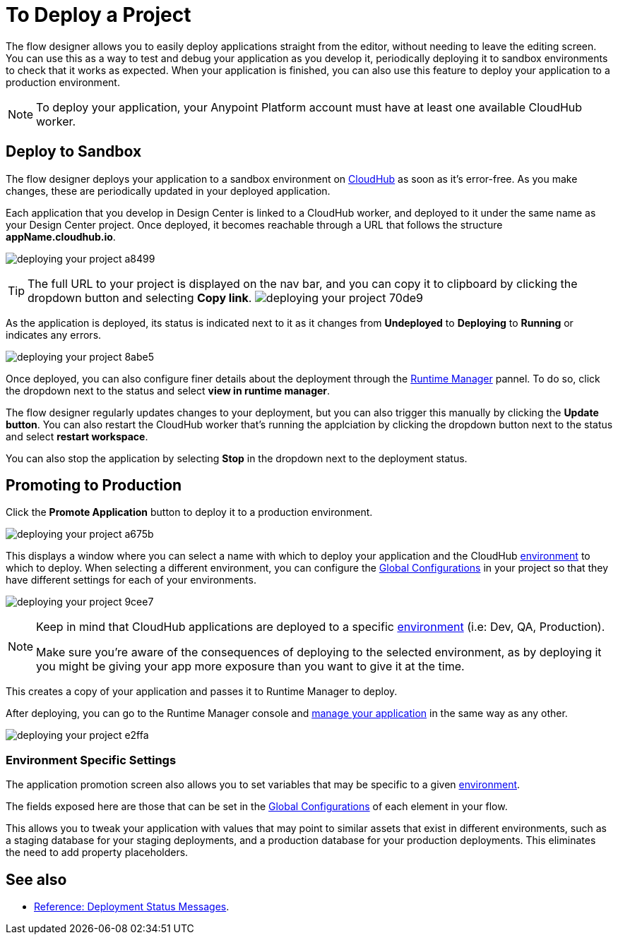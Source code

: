 = To Deploy a Project
:keywords: mozart, flow designer, deploy, environments

The flow designer allows you to easily deploy applications straight from the editor, without needing to leave the editing screen. You can use this as a way to test and debug your application as you develop it, periodically deploying it to sandbox environments to check that it works as expected. When your application is finished, you can also use this feature to deploy your application to a production environment.

[NOTE]
To deploy your application, your Anypoint Platform account must have at least one available CloudHub worker.

== Deploy to Sandbox


The flow designer deploys your application to a sandbox environment on link:/runtime-manager/cloudhub[CloudHub] as soon as it's error-free. As you make changes, these are periodically updated in your deployed application.

Each application that you develop in Design Center is linked to a CloudHub worker, and deployed to it under the same name as your Design Center project. Once deployed, it becomes reachable through a URL that follows the structure *appName.cloudhub.io*.

image:deploying-your-project-a8499.png[]


////
You can change this default name by opening <<The Deployment Panel>>, this also changes the deployment URL.
////


[TIP]
====
The full URL to your project is displayed on the nav bar, and you can copy it to clipboard by clicking the dropdown button and selecting *Copy link*.
image:deploying-your-project-70de9.png[]
====


As the application is deployed, its status is indicated next to it as it changes from *Undeployed* to *Deploying* to *Running* or indicates any errors.

image:deploying-your-project-8abe5.png[]




Once deployed, you can also configure finer details about the deployment through the link:/runtime-manager/[Runtime Manager] pannel. To do so, click the dropdown next to the status and select *view in runtime manager*.

The flow designer regularly updates changes to your deployment, but you can also trigger this manually by clicking the *Update button*. You can also restart the CloudHub worker that's running the applciation by clicking the dropdown button next to the status and select *restart workspace*.

You can also stop the application by selecting *Stop* in the dropdown next to the deployment status.



////
== The Deployment Panel

You can edit and view more details about your deployment through the *Deployment Panel*, to open it click the corresponding icon:

image[]

On this panel you can view the deployment console, which displays details about the current state of the deployment as well as specific error messages.

image[]

You can also change the name of the app on CloudHub, which also changes the address with which your service is exposed.
////

== Promoting to Production

Click the *Promote Application* button to deploy it to a production environment.

image:deploying-your-project-a675b.png[]

This displays a window where you can select a name with which to deploy your application and the CloudHub link:/access-management/environments[environment] to which to deploy. When selecting a different environment, you can configure the link:/design-center/v/1.0/to-set-up-global-configurations[Global Configurations] in your project so that they have different settings for each of your environments.

image:deploying-your-project-9cee7.png[]

[NOTE]
====
Keep in mind that CloudHub applications are deployed to a specific link:/access-management/environments[environment] (i.e: Dev, QA, Production).

Make sure you're aware of the consequences of deploying to the selected environment, as by deploying it you might be giving your app more exposure than you want to give it at the time.
====

This creates a copy of your application and passes it to Runtime Manager to deploy.


After deploying, you can go to the Runtime Manager console and link:/runtime-manager/managing-deployed-applciations[manage your application] in the same way as any other.

image:deploying-your-project-e2ffa.png[]



=== Environment Specific Settings

The application promotion screen also allows you to set variables that may be specific to a given link:/access-management/environments[environment].

The fields exposed here are those that can be set in the link:/design-center/v/1.0/to-set-up-global-configurations[Global Configurations] of each element in your flow.

This allows you to tweak your application with values that may point to similar assets that exist in different environments, such as a staging database for your staging deployments, and a production database for your production deployments. This eliminates the need to add property placeholders.




////
== Deploy To Other Servers

For deploying to customer-managed Mule runtimes (all except CloudHub), you must first export your project to Anypoint Studio, and then export a .zip deployable archive from there.  (link)
??? still true??   now we have a full fledged app


image[export icon]
////

== See also


* link:/design-center/v/1.0/reference-deployment-status-messages[Reference: Deployment Status Messages].
